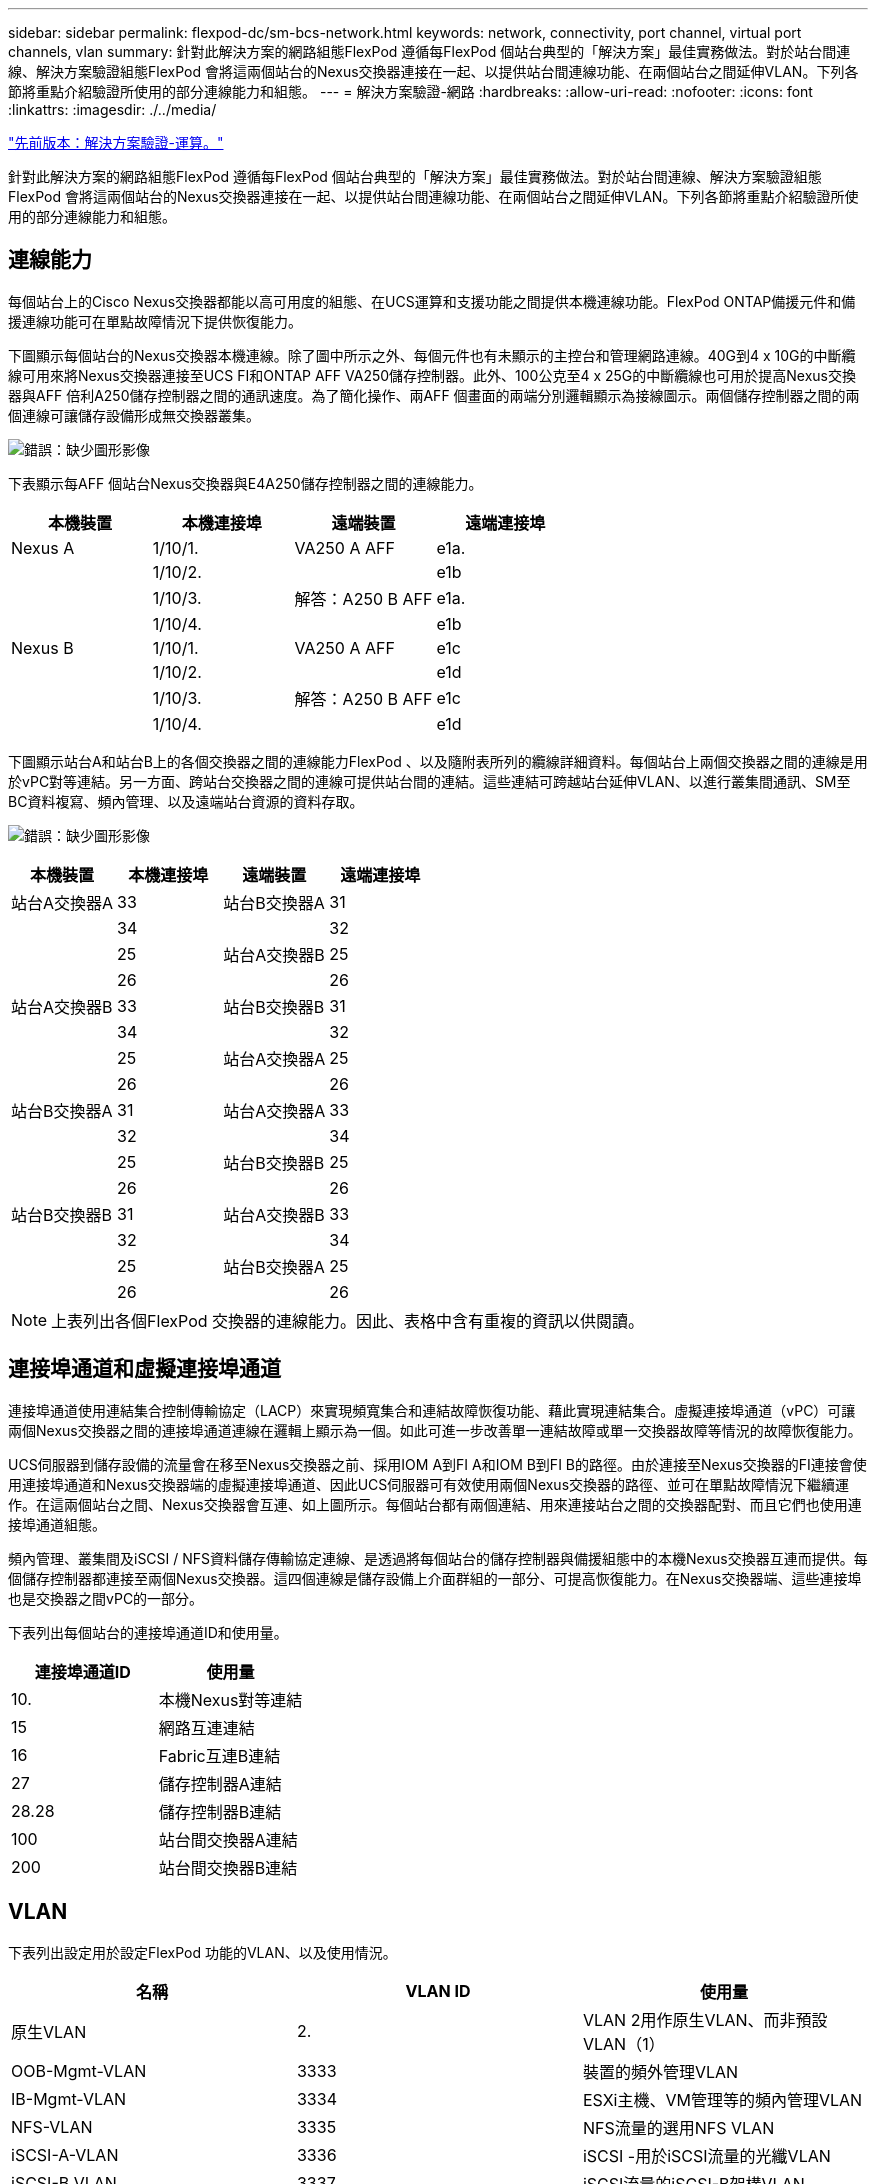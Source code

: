 ---
sidebar: sidebar 
permalink: flexpod-dc/sm-bcs-network.html 
keywords: network, connectivity, port channel, virtual port channels, vlan 
summary: 針對此解決方案的網路組態FlexPod 遵循每FlexPod 個站台典型的「解決方案」最佳實務做法。對於站台間連線、解決方案驗證組態FlexPod 會將這兩個站台的Nexus交換器連接在一起、以提供站台間連線功能、在兩個站台之間延伸VLAN。下列各節將重點介紹驗證所使用的部分連線能力和組態。 
---
= 解決方案驗證-網路
:hardbreaks:
:allow-uri-read: 
:nofooter: 
:icons: font
:linkattrs: 
:imagesdir: ./../media/


link:sm-bcs-compute.html["先前版本：解決方案驗證-運算。"]

[role="lead"]
針對此解決方案的網路組態FlexPod 遵循每FlexPod 個站台典型的「解決方案」最佳實務做法。對於站台間連線、解決方案驗證組態FlexPod 會將這兩個站台的Nexus交換器連接在一起、以提供站台間連線功能、在兩個站台之間延伸VLAN。下列各節將重點介紹驗證所使用的部分連線能力和組態。



== 連線能力

每個站台上的Cisco Nexus交換器都能以高可用度的組態、在UCS運算和支援功能之間提供本機連線功能。FlexPod ONTAP備援元件和備援連線功能可在單點故障情況下提供恢復能力。

下圖顯示每個站台的Nexus交換器本機連線。除了圖中所示之外、每個元件也有未顯示的主控台和管理網路連線。40G到4 x 10G的中斷纜線可用來將Nexus交換器連接至UCS FI和ONTAP AFF VA250儲存控制器。此外、100公克至4 x 25G的中斷纜線也可用於提高Nexus交換器與AFF 倍利A250儲存控制器之間的通訊速度。為了簡化操作、兩AFF 個畫面的兩端分別邏輯顯示為接線圖示。兩個儲存控制器之間的兩個連線可讓儲存設備形成無交換器叢集。

image:sm-bcs-image20.png["錯誤：缺少圖形影像"]

下表顯示每AFF 個站台Nexus交換器與E4A250儲存控制器之間的連線能力。

|===
| 本機裝置 | 本機連接埠 | 遠端裝置 | 遠端連接埠 


| Nexus A | 1/10/1. | VA250 A AFF | e1a. 


|  | 1/10/2. |  | e1b 


|  | 1/10/3. | 解答：A250 B AFF | e1a. 


|  | 1/10/4. |  | e1b 


| Nexus B | 1/10/1. | VA250 A AFF | e1c 


|  | 1/10/2. |  | e1d 


|  | 1/10/3. | 解答：A250 B AFF | e1c 


|  | 1/10/4. |  | e1d 
|===
下圖顯示站台A和站台B上的各個交換器之間的連線能力FlexPod 、以及隨附表所列的纜線詳細資料。每個站台上兩個交換器之間的連線是用於vPC對等連結。另一方面、跨站台交換器之間的連線可提供站台間的連結。這些連結可跨越站台延伸VLAN、以進行叢集間通訊、SM至BC資料複寫、頻內管理、以及遠端站台資源的資料存取。

image:sm-bcs-image21.png["錯誤：缺少圖形影像"]

|===
| 本機裝置 | 本機連接埠 | 遠端裝置 | 遠端連接埠 


| 站台A交換器A | 33 | 站台B交換器A | 31 


|  | 34 |  | 32 


|  | 25 | 站台A交換器B | 25 


|  | 26 |  | 26 


| 站台A交換器B | 33 | 站台B交換器B | 31 


|  | 34 |  | 32 


|  | 25 | 站台A交換器A | 25 


|  | 26 |  | 26 


| 站台B交換器A | 31 | 站台A交換器A | 33 


|  | 32 |  | 34 


|  | 25 | 站台B交換器B | 25 


|  | 26 |  | 26 


| 站台B交換器B | 31 | 站台A交換器B | 33 


|  | 32 |  | 34 


|  | 25 | 站台B交換器A | 25 


|  | 26 |  | 26 
|===

NOTE: 上表列出各個FlexPod 交換器的連線能力。因此、表格中含有重複的資訊以供閱讀。



== 連接埠通道和虛擬連接埠通道

連接埠通道使用連結集合控制傳輸協定（LACP）來實現頻寬集合和連結故障恢復功能、藉此實現連結集合。虛擬連接埠通道（vPC）可讓兩個Nexus交換器之間的連接埠通道連線在邏輯上顯示為一個。如此可進一步改善單一連結故障或單一交換器故障等情況的故障恢復能力。

UCS伺服器到儲存設備的流量會在移至Nexus交換器之前、採用IOM A到FI A和IOM B到FI B的路徑。由於連接至Nexus交換器的FI連接會使用連接埠通道和Nexus交換器端的虛擬連接埠通道、因此UCS伺服器可有效使用兩個Nexus交換器的路徑、並可在單點故障情況下繼續運作。在這兩個站台之間、Nexus交換器會互連、如上圖所示。每個站台都有兩個連結、用來連接站台之間的交換器配對、而且它們也使用連接埠通道組態。

頻內管理、叢集間及iSCSI / NFS資料儲存傳輸協定連線、是透過將每個站台的儲存控制器與備援組態中的本機Nexus交換器互連而提供。每個儲存控制器都連接至兩個Nexus交換器。這四個連線是儲存設備上介面群組的一部分、可提高恢復能力。在Nexus交換器端、這些連接埠也是交換器之間vPC的一部分。

下表列出每個站台的連接埠通道ID和使用量。

|===
| 連接埠通道ID | 使用量 


| 10. | 本機Nexus對等連結 


| 15 | 網路互連連結 


| 16 | Fabric互連B連結 


| 27 | 儲存控制器A連結 


| 28.28 | 儲存控制器B連結 


| 100 | 站台間交換器A連結 


| 200 | 站台間交換器B連結 
|===


== VLAN

下表列出設定用於設定FlexPod 功能的VLAN、以及使用情況。

|===
| 名稱 | VLAN ID | 使用量 


| 原生VLAN | 2. | VLAN 2用作原生VLAN、而非預設VLAN（1） 


| OOB-Mgmt-VLAN | 3333 | 裝置的頻外管理VLAN 


| IB-Mgmt-VLAN | 3334 | ESXi主機、VM管理等的頻內管理VLAN 


| NFS-VLAN | 3335 | NFS流量的選用NFS VLAN 


| iSCSI-A-VLAN | 3336 | iSCSI -用於iSCSI流量的光纖VLAN 


| iSCSI-B VLAN | 3337 | iSCSI流量的iSCSI-B架構VLAN 


| VMotion-VLAN | 3338 | VMware VMotion流量VLAN 


| VM-Traffic VLAN | 3339 | VMware VM流量VLAN 


| 叢集間VLAN | 3340 | 叢集間VLAN、用於ONTAP 進行叢集對等通訊 
|===

NOTE: 雖然SMBC不支援NFS或CIFS傳輸協定來維持營運不中斷、但您仍可將其用於不需要保護以維持營運不中斷的工作負載。未為此驗證建立NFS資料存放區。

link:sm-bcs-storage.html["下一步：解決方案驗證-儲存設備。"]
